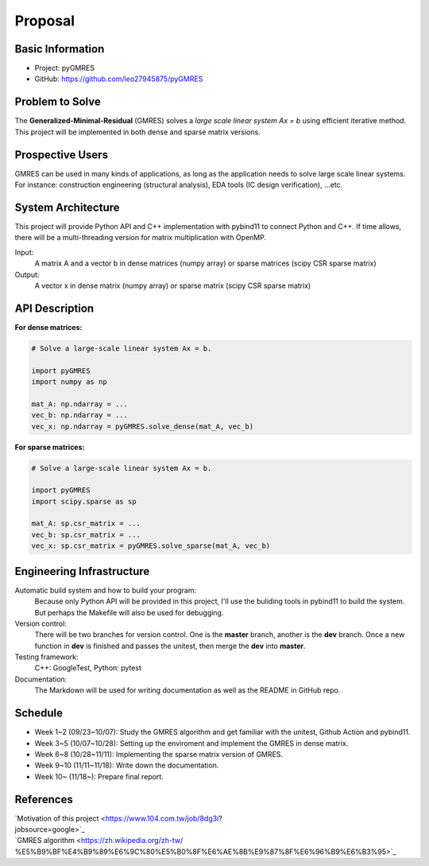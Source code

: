 ========
Proposal
========

Basic Information
=================

* Project: pyGMRES 
* GitHub: https://github.com/leo27945875/pyGMRES

Problem to Solve
================

The **Generalized-Minimal-Residual** (GMRES) solves a *large scale linear 
system Ax = b* using efficient iterative method. This project will be 
implemented in both dense and sparse matrix versions.

Prospective Users
=================

GMRES can be used in many kinds of applications, as long as the application 
needs to solve large scale linear systems. For instance: construction 
engineering (structural analysis), EDA tools (IC design verification), ...etc.

System Architecture
===================

This project will provide Python API and C++ implementation with pybind11 to 
connect Python and C++. If time allows, there will be a multi-threading version 
for matrix multiplication with OpenMP.

Input: 
   A matrix A and a vector b in dense matrices (numpy array) or sparse matrices 
   (scipy CSR sparse matrix)
  
Output: 
  A vector x in dense matrix (numpy array) or sparse matrix (scipy CSR sparse 
  matrix)

API Description
===============

**For dense matrices:**

.. code-block:: python
    
    # Solve a large-scale linear system Ax = b.
    
    import pyGMRES
    import numpy as np
    
    mat_A: np.ndarray = ...
    vec_b: np.ndarray = ...
    vec_x: np.ndarray = pyGMRES.solve_dense(mat_A, vec_b)
    
    
**For sparse matrices:**

.. code-block:: python
    
    # Solve a large-scale linear system Ax = b.
    
    import pyGMRES
    import scipy.sparse as sp
    
    mat_A: sp.csr_matrix = ...
    vec_b: sp.csr_matrix = ...
    vec_x: sp.csr_matrix = pyGMRES.solve_sparse(mat_A, vec_b)
	

Engineering Infrastructure
==========================

Automatic build system and how to build your program:
    Because only Python API will be provided in this project, I'll use the 
    buliding tools in pybind11 to build the system. But perhaps the Makefile 
    will also be used for debugging. 

Version control:
    There will be two branches for version control. One is the **master** 
    branch, another is the **dev** branch. Once a new function in **dev** is 
    finished and passes the unitest, then merge the **dev** into **master**.
    
Testing framework:
    C++: GoogleTest, Python: pytest


Documentation:
    The Markdown will be used for writing documentation as well as the README 
    in GitHub repo.

Schedule
========

* Week 1~2 (09/23~10/07): Study the GMRES algorithm and get familiar with the 
  unitest, Github Action and pybind11.
* Week 3~5 (10/07~10/28): Setting up the enviroment and implement the GMRES in 
  dense matrix.
* Week 6~8 (10/28~11/11): Implementing the sparse matrix version of GMRES.
* Week 9~10 (11/11~11/18): Write down the documentation.
* Week 10~ (11/18~): Prepare final report.


References
==========

| `Motivation of this project <https://www.104.com.tw/job/8dg3i?
| jobsource=google>`_
| `GMRES algorithm <https://zh.wikipedia.org/zh-tw/
| %E5%B9%BF%E4%B9%89%E6%9C%80%E5%B0%8F%E6%AE%8B%E9%87%8F%E6%96%B9%E6%B3%95>`_